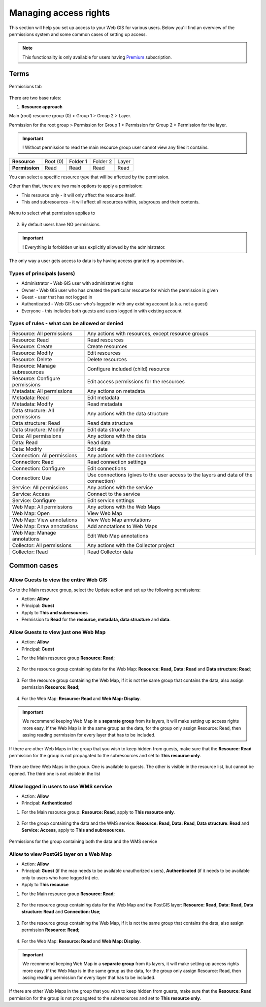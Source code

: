 .. sectionauthor:: Роман Гайнуллов <roman.gainullov@nextgis.ru>, Юлия Григоренко <grigorenko.j@gmail.com>

.. _ngcom_permissions_intro:

Managing access rights
================================

This section will help you set up access to your Web GIS for various users. Below you'll find an overview of the permissions system and some common cases of setting up access.

.. note::
    This functionality is only available for users having `Premium <http://nextgis.com/pricing/#premium/>`_ subscription.

Terms
-------------

.. figure:: _static/resource_permissions_tab_en.png
   :name: resource_permissions_tab_pic
   :align: center
   :width: 20cm

   Permissions tab

There are two base rules:

1. **Resource approach**

Main (root) resource group (0) > Group 1 > Group 2 > Layer.

Permission for the root group > Permission for Group 1 > Permission for Group 2 > Permission for the layer.

.. important::
	! Without permission to read the main resource group user cannot view any files it contains.

.. list-table::


   * - **Resource**
     - Root (0)
     - Folder 1
     - Folder 2
     - Layer
   * - **Permission**
     - Read
     - Read
     - Read
     - Read


You can select a specific resource type that will be affected by the permission.

Other than that, there are two main options to apply a permission:

* This resource only - it will only affect the resource itself.
* This and subresources - it will affect all resources within, subgroups and their contents.

.. figure:: _static/permission_apply_en.png
   :name: permission_apply_pic
   :align: center
   :width: 6cm

   Menu to select what permission applies to

2. By default users have NO permissions.

.. important::
	! Everything is forbidden unless explicitly allowed by the administrator.

The only way a user gets access to data is by having access granted by a permission.


Types of principals (users)
~~~~~~~~~~~~~~~~~~~~~~~~~~~~~~~~~~~~

* Administrator - Web GIS user with administrative rights
* Owner - Web GIS user who has created the particular resource for which the permission is given
* Guest - user that has not logged in
* Authenticated - Web GIS user who's logged in with any existing account (a.k.a. not a guest)
* Everyone - this includes both guests and users logged in with existing account


Types of rules - what can be allowed or denied
~~~~~~~~~~~~~~~~~~~~~~~~~~~~~~~~~~~~~~~~~~~~~~~~~~~~~~~~

.. list-table::

   * - Resource: All permissions
     - Any actions with resources, except resource groups
   * - Resource: Read
     - Read resources
   * - Resource: Create
     - Create resources
   * - Resource: Modify
     - Edit resources
   * - Resource: Delete
     - Delete resources
   * - Resource: Manage subresources
     - Configure included (child) resource
   * - Resource: Configure permissions
     - Edit access permissions for the resources
   * - Metadata: All permissions 
     - Any actions on metadata
   * - Metadata: Read
     - Edit metadata
   * - Metadata: Modify 
     - Read metadata
   * - Data structure: All permissions 
     - Any actions with the data structure
   * - Data structure: Read
     - Read data structure
   * - Data structure: Modify 
     - Edit data structure
   * - Data: All permissions 
     - Any actions with the data
   * - Data: Read
     - Read data
   * - Data: Modify 
     - Edit data
   * - Connection: All permissions
     - Any actions with the connections
   * - Connection: Read
     - Read connection settings
   * - Connection: Configure
     - Edit connections
   * - Connection: Use
     - Use connections (gives to the user access to the layers and data of the connection)
   * - Service: All permissions
     - Any actions with the service
   * - Service: Access
     - Connect to the service
   * - Service: Configure
     - Edit service settings
   * - Web Map: All permissions
     - Any actions with the Web Maps
   * - Web Map: Open
     - View Web Map
   * - Web Map: View annotations
     - View Web Map annotations
   * - Web Map: Draw annotations
     - Add annotations to Web Maps
   * - Web Map: Manage annotations
     - Edit Web Map annotations
   * - Collector: All permissions
     - Any actions with the Collector project 
   * - Collector: Read
     - Read Collector data


.. _ngcom_permissions_cases:

Common cases
------------------------------


.. _ngcom_permissions_guest_webgis:

Allow Guests to view the entire Web GIS
~~~~~~~~~~~~~~~~~~~~~~~~~~~~~~~~~~~~~~~~~~~~

Go to the Main resource group, select the Update action and set up the following permissions:

* Action: **Allow**
* Principal: **Guest**
* Apply to **This and subresources**
* Permission to **Read** for the **resource, metadata, data structure** and **data**.

.. figure:: _static/allow_guest_webGIS_en.png
   :name: allow_guest_webGIS_pic
   :align: center
   :width: 20cm


.. _ngcom_permissions_guest_webmap:

Allow Guests to view just one Web Map
~~~~~~~~~~~~~~~~~~~~~~~~~~~~~~~~~~~~~~~~~~~~

* Action: **Allow**
* Principal: **Guest**

1. For the Main resource group **Resource: Read**;

.. figure:: _static/allow_guest_main_en.png
   :name: allow_guest_main_pic
   :align: center
   :width: 20cm

2. For the resource group containing data for the Web Map: **Resource: Read, Data: Read** and **Data structure: Read**;

.. figure:: _static/allow_guest_data_group_en.png
   :name: allow_guest_data_group_pic
   :align: center
   :width: 20cm

3. For the resource group containing the Web Map, if it is not the same group that contains the data, also assign permission **Resource: Read**;

.. figure:: _static/allow_guest_webmap_group_en.png
   :name: allow_guest_webmap_group_pic
   :align: center
   :width: 20cm

4. For the Web Map: **Resource: Read** and **Web Map: Display**.

.. figure:: _static/allow_guest_webmap_en.png
   :name: allow_guest_webmap_pic
   :align: center
   :width: 20cm

.. important::
	We recommend keeping Web Map in a **separate group** from its layers, it will make setting up access rights more easy. If the Web Map is in the same group as the data, for the group only assign Resource: Read, then assing reading permission for every layer that has to be included. 

If there are other Web Maps in the group that you wish to keep hidden from guests, make sure that the **Resource: Read** permission for the group is not propagated to the subresources and set to **This resource only**. 

.. figure:: _static/guest_webmap_forbid_open_en.png
   :name: guest_webmap_forbid_open_pic
   :align: center
   :width: 16cm

   There are three Web Maps in the group. One is available to guests. The other is visible in the resource list, but cannot be opened. The third one is not visible in the list




.. _ngcom_permissions_auth_wms:

Allow logged in users to use WMS service
~~~~~~~~~~~~~~~~~~~~~~~~~~~~~~~~~~~~~~~~~~~~

* Action: **Allow**
* Principal: **Authenticated**

1. For the Main resource group: **Resource: Read**, apply to **This resource only**.

.. figure:: _static/allow_auth_main_en.png
   :name: allow_auth_main_pic
   :align: center
   :width: 20cm

2. For the group containing the data and the WMS service: **Resource: Read, Data: Read**, **Data structure: Read** and **Service: Access**, apply to **This and subresources**.

.. figure:: _static/allow_authorized_WMS_en.png
   :name: allow_authorized_WMS_pic
   :align: center
   :width: 20cm

   Permissions for the group containing both the data and the WMS service


.. _ngcom_permissions_postgis:

Allow to view PostGIS layer on a Web Map
~~~~~~~~~~~~~~~~~~~~~~~~~~~~~~~~~~~~~~~~~~~~

* Action: **Allow**
* Principal: **Guest** (if the map needs to be available unauthorized users), **Authenticated** (if it needs to be available only to users who have logged in) etc.
* Apply to **This resource**

1. For the Main resource group **Resource: Read**;

.. figure:: _static/allow_auth_main_en.png
   :name: allow_auth_main_pic
   :align: center
   :width: 20cm

2. For the resource group containing data for the Web Map and the PostGIS layer: **Resource: Read, Data: Read, Data structure: Read** and **Connection: Use**;

.. figure:: _static/allow_auth_postgis_group_en.png
   :name: allow_auth_postgis_group_pic
   :align: center
   :width: 20cm

3. For the resource group containing the Web Map, if it is not the same group that contains the data, also assign permission **Resource: Read**;

.. figure:: _static/allow_auth_webmap_group_en.png
   :name: allow_auth_webmap_group_pic
   :align: center
   :width: 20cm

4. For the Web Map: **Resource: Read** and **Web Map: Display**.

.. figure:: _static/allow_auth_webmap_en.png
   :name: allow_auth_webmap_pic
   :align: center
   :width: 20cm

.. important::
	We recommend keeping Web Map in a **separate group** from its layers, it will make setting up access rights more easy. If the Web Map is in the same group as the data, for the group only assign Resource: Read, then assing reading permission for every layer that has to be included. 

If there are other Web Maps in the group that you wish to keep hidden from guests, make sure that the **Resource: Read** permission for the group is not propagated to the subresources and set to **This resource only**.



